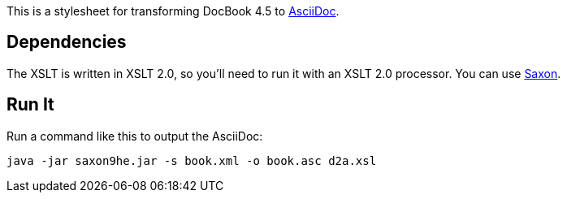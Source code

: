 This is a stylesheet for transforming DocBook 4.5 to http://www.methods.co.nz/asciidoc/[AsciiDoc].

== Dependencies

The XSLT is written in XSLT 2.0, so you'll need to run it with an XSLT 2.0 processor. You can use http://sourceforge.net/projects/saxon/files/Saxon-HE/9.2/saxonhe9-2-1-5j.zip/download[Saxon].

== Run It

Run a command like this to output the AsciiDoc:

----
java -jar saxon9he.jar -s book.xml -o book.asc d2a.xsl
----